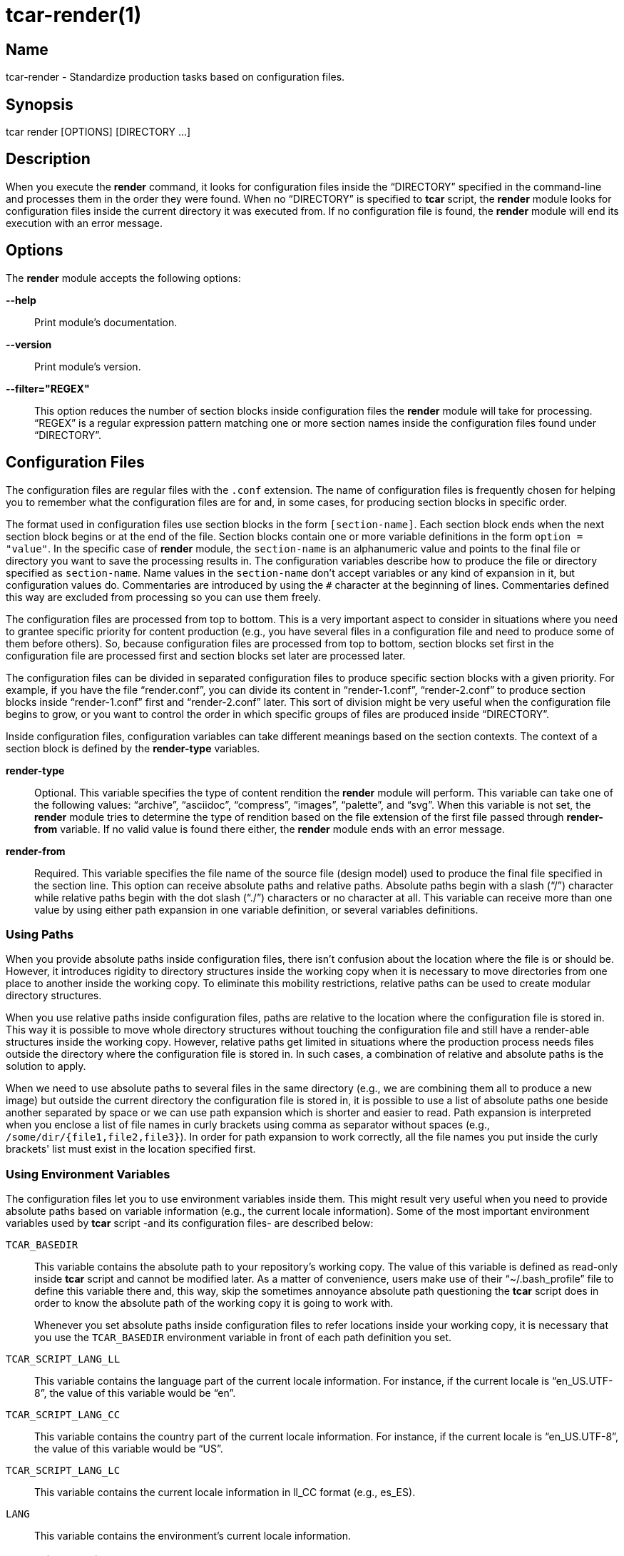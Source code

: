 tcar-render(1)
==============

Name
----

tcar-render - Standardize production tasks based on configuration files.

Synopsis
--------

tcar render [OPTIONS] [DIRECTORY ...]

Description
-----------

When you execute the *render* command, it looks for configuration
files inside the ``DIRECTORY'' specified in the command-line and
processes them in the order they were found. When no ``DIRECTORY'' is
specified to *tcar* script, the *render* module looks for
configuration files inside the current directory it was executed from.
If no configuration file is found, the *render* module will end its
execution with an error message.

Options
-------

The *render* module accepts the following options:

*--help*::
    Print module's documentation.
*--version*::
    Print module's version.
*--filter="REGEX"*::
    This option reduces the number of section blocks inside
    configuration files the *render* module will take for processing.
    ``REGEX'' is a regular expression pattern matching one or more
    section names inside the configuration files found under
    ``DIRECTORY''.

Configuration Files
-------------------

The configuration files are regular files with the +.conf+ extension.
The name of configuration files is frequently chosen for helping you
to remember what the configuration files are for and, in some cases,
for producing section blocks in specific order.

The format used in configuration files use section blocks in the form
+[section-name]+. Each section block ends when the next section block
begins or at the end of the file. Section blocks contain one or more
variable definitions in the form +option = "value"+.  In the specific
case of *render* module, the +section-name+ is an alphanumeric value
and points to the final file or directory you want to save the
processing results in. The configuration variables describe how to
produce the file or directory specified as +section-name+.  Name
values in the +section-name+ don't accept variables or any kind of
expansion in it, but configuration values do.  Commentaries are
introduced by using the +#+ character at the beginning of lines.
Commentaries defined this way are excluded from processing so you can
use them freely.

The configuration files are processed from top to bottom. This is a
very important aspect to consider in situations where you need to
grantee specific priority for content production (e.g., you have
several files in a configuration file and need to produce some of them
before others). So, because configuration files are processed from top
to bottom, section blocks set first in the configuration file are
processed first and section blocks set later are processed later.

The configuration files can be divided in separated configuration
files to produce specific section blocks with a given priority.  For
example, if you have the file ``render.conf'', you can divide its
content in ``render-1.conf'', ``render-2.conf'' to produce section
blocks inside ``render-1.conf'' first and ``render-2.conf'' later.
This sort of division might be very useful when the configuration file
begins to grow, or you want to control the order in which specific
groups of files are produced inside ``DIRECTORY''.

Inside configuration files, configuration variables can take different
meanings based on the section contexts. The context of a section block
is defined by the *render-type* variables.

*render-type*::
    Optional. This variable specifies the type of content rendition
    the *render* module will perform. This variable can take one of
    the following values: ``archive'', ``asciidoc'', ``compress'',
    ``images'', ``palette'', and ``svg''. When this variable is not
    set, the *render* module tries to determine the type of rendition
    based on the file extension of the first file passed through
    *render-from* variable. If no valid value is found there either,
    the *render* module ends with an error message.
*render-from*::
    Required. This variable specifies the file name of the source file
    (design model) used to produce the final file specified in the
    section line. This option can receive absolute paths and relative
    paths.  Absolute paths begin with a slash (``/'') character while
    relative paths begin with the dot slash (``./'') characters or no
    character at all. This variable can receive more than one value by
    using either path expansion in one variable definition, or several
    variables definitions.

Using Paths
~~~~~~~~~~~

When you provide absolute paths inside configuration files, there
isn't confusion about the location where the file is or should be.
However, it introduces rigidity to directory structures inside the
working copy when it is necessary to move directories from one place
to another inside the working copy.  To eliminate this mobility
restrictions, relative paths can be used to create modular directory
structures.

When you use relative paths inside configuration files, paths are
relative to the location where the configuration file is stored in.
This way it is possible to move whole directory structures without
touching the configuration file and still have a render-able
structures inside the working copy.  However, relative paths get
limited in situations where the production process needs files outside
the directory where the configuration file is stored in. In such
cases, a combination of relative and absolute paths is the solution to
apply.

When we need to use absolute paths to several files in the same
directory (e.g., we are combining them all to produce a new image) but
outside the current directory the configuration file is stored in, it
is possible to use a list of absolute paths one beside another
separated by space or we can use path expansion which is shorter and
easier to read.  Path expansion is interpreted when you enclose a list
of file names in curly brackets using comma as separator without
spaces (e.g., +/some/dir/{file1,file2,file3}+). In order for path
expansion to work correctly, all the file names you put inside the
curly brackets' list must exist in the location specified first.

Using Environment Variables
~~~~~~~~~~~~~~~~~~~~~~~~~~~

The configuration files let you to use environment variables inside
them. This might result very useful when you need to provide absolute
paths based on variable information (e.g., the current locale
information).  Some of the most important environment variables used
by *tcar* script -and its configuration files- are described
below:

+TCAR_BASEDIR+::
    This variable contains the absolute path to your repository's
    working copy. The value of this variable is defined as read-only
    inside *tcar* script and cannot be modified later. As a
    matter of convenience, users make use of their ``~/.bash_profile''
    file to define this variable there and, this way, skip the
    sometimes annoyance absolute path questioning the *tcar*
    script does in order to know the absolute path of the working copy
    it is going to work with.
+
Whenever you set absolute paths inside configuration files to refer
locations inside your working copy, it is necessary that you use the
+TCAR_BASEDIR+ environment variable in front of each path definition
you set.
+TCAR_SCRIPT_LANG_LL+::
    This variable contains the language part of the current locale
    information. For instance, if the current locale is
    ``en_US.UTF-8'', the value of this variable would be ``en''.
+TCAR_SCRIPT_LANG_CC+::
    This variable contains the country part of the current locale
    information. For instance, if the current locale is
    ``en_US.UTF-8'', the value of this variable would be ``US''.
+TCAR_SCRIPT_LANG_LC+::
    This variable contains the current locale information in ll_CC
    format (e.g., es_ES).
+LANG+::
    This variable contains the environment's current locale
    information.

Rendering Archives
~~~~~~~~~~~~~~~~~~

When the *render-type* variable is set to +archive+, the *render*
module takes the list of files set through *render-from* variable and
applies the value of *command* to them all in order to produce the
final file specified in the section line. When the command variable is
not specified, the +/bin/tar --remove-files -czf+ command is used as
default.

Rendering Image Files
~~~~~~~~~~~~~~~~~~~~~

When the *render-type* variable is set to +svg+, the section block is
interpreted for rendering image files. When rendering image files, the
*render-from* variable must point to a SVG files (either compressed or
uncompressed). The following following complementary variables are
also accepted:

*render-flow*::
    Optional. This variable specifies the rendition flow to follow
    when transforming SVG files into PNG images. This variable can
    take either +base+ or +extended+ as value. The +base+ rendition
    flow takes one SVG file and produces just one PNG image for it.
    The +extended+ value applies the +base+ rendition flow and then
    transform the final PNG image to different heights, formats,
    foreground colors and background colors. By default, when this
    variable is not set, the +base+ rendition flow is used.
*export-id*::
    Optional. This variable specifies the export id you want to use as
    reference to produce PNG images from SVG files. The export-id is
    an attribute you specified as unique value to an objects inside
    the SVG file in order to export that object only but not the rest
    in the SVG file. If this variable is not provided or it is empty,
    the drawing area of the SVG file is used as reference to produce
    the final PNG image.
*heights*::
    Optional. This variable is available only for +extended+ rendition
    flow and specifies the different image heights you want to create
    copies of the final PNG image. The values specified in this
    variable are separated by white space and should be understandable
    by ImageMagick tool set. When this variable is not provided, the
    *render* module will create copies of final PNG image for several
    standard heights.
*formats*::
    Optional. This variable is available only for +extended+ rendition
    flow and specifies the different image formats you want to create
    copies of the final PNG image. The values specified in this
    variable are separated by white space and should be supported by
    ImageMagick tool set.  When this variable is not provided or set
    in the configuration file, the *render* module will create copies
    of final PNG image for several standard formats.
+
[TIP]
To see the list of possible image formats supported by ImageMagick
tool set, run the following command: *+identify -list format+*.

*fgcolors*::
    Optional. This variable is available only for +extended+ rendition
    flow and specifies the different foreground colors you want to
    create copies of the final PNG image. To do this, the image you
    want to copy should be rendered with black color (000000) so the
    color replacement can be performed. The values specified in this
    variable are separated by white space and should be understandable
    by ImageMagick tool set. When this variable is not provided the
    black foreground (+000000+) is used.
*bgcolors*::
    Optional. This variable is available only for +extended+ rendition
    flow and specifies the different background colors you want to
    create copies of the final PNG image. This variable uses
    Inkscape's _--export-background_ and _--export-background-opacity_
    options to control the background information of final PNG images.
    Possible values to this variable take the form +XXXXXX-X+, where
    the first six +X+ represent a color in hexadecimal format and the
    final +X+ might be 1 or 0. 1 for full opacity and 0 for full
    transparency.  Intermediate values between 0 and 1 (e.g., 0.55)
    can be given to control the background opacity. When this variable
    is not provided, white background full transparency (+ffffff-0+)
    is used as default value.
*command*::
    Optional. This variable specifies the command used to modify the
    production of final images. During the rendition process, images
    are produced inside a temporal directory, and later moved to its
    final location using the command specified as value in this
    variable. When this variable is not specified, it can take one of
    two values based on the amount of files passed through
    *render-from* variable.  When just one file is passed through the
    *render-from* variable, the default value for this variable is
    +/bin/cp+, but when there are reference to more than one file, the
    value of this option is +/usr/bin/convert +append+ which combines
    all images into the final images.
*comment*::
    Optional. This variable contains a sentence describing the image
    you are creating. This information is written in the +comment+
    field of PNG images. When this variable is empty, no comment
    information will be written to the final PNG image files.
*brand*::
    Optional. This variable describes the branding information applied
    to final images. The value of this variable has the form
    +FILENAME:GEOMETRY+, where +FILENAME+ is the absolute path to the
    PNG image you want to apply as brand and, +GEOMETRY+ takes the
    form +xHEIGHT+X+Y+. In order to apply brand information to final
    images correctly, the brand images files you want to apply must be
    available. In case they don't exist the *render* module ends its
    execution with an error message.

Rendering Image Files From Other Image Files
~~~~~~~~~~~~~~~~~~~~~~~~~~~~~~~~~~~~~~~~~~~~

To render image files from other image files, the *render-type*
variable must be set to ``images'' and one or more image files must be
provided in the *render-from* variable. When the *render* module finds
a section block with this characteristics, it applies the value of
*command* variable to all files found in *render-from* variable to
produce the final file specified in the section name. 

When the *command* variable is not specified, the ``/usr/bin/convert
-append'' command is used as default.  This command takes all the
images passed through *render-from* and appends them from top to
bottom and saves the result in the file you specified in the section
name.  When you render files this way, the order in which you define
source files through *render-from* may affect the final result based
in the *command* you provided.

The ``images'' rendition type provides an interface for external image
manipulation programs, like ImageMagick and NetPbm. You can use these
programs to manipulate images in great detail through the
command-line.

Rendering Images With Reduced Number Of Colors
~~~~~~~~~~~~~~~~~~~~~~~~~~~~~~~~~~~~~~~~~~~~~~

When the *render-type* variable is set to +palette+, the section block
where this variable was defined is interpreted for producing images
with a reduced number of colors. In these cases, the *render-from*
variable must point to an image file. The following complementary
variables are also accepted:

*palette-gpl*::
    Required. This variable addresses the palette of colors that will
    be use for reducing colors. Generally, the palette of color file
    ends with the +.gpl+ extension and is stored in the same directory
    of the configuration file. This file can be produced by GIMP and
    provides an optimized set of colors for the specific image you
    provided in the *render-from* variable.
+
To find the optimized set of colors, you need to open the image
specified in *render-from* in GIMP, reduce its colors to the desired
number using GIMP's Indexed feature and, then, create a new palette by
importing it from the indexed image file. Once you have the palette
this way, you need to edit it using the Palettes dialog to add the
hexadecimal value of each color in the palette to the comment field,
so you have a palette file similar to the following:
+
----------------------------------------------------------------------
GIMP Palette
Name: Syslinux-Default
Columns: 16
#
 32  76 141 204c8d
 37  82 146 255292
 52  94 153 345e99
 73 110 162 496ea2
 91 124 172 5b7cac
108 136 180 6c88b4
120 146 186 7892ba
131 158 193 839ec1
255 255 255 ffffff
146 170 200 92aac8
162 182 209 a2b6d1
183 199 219 b7c7db
204 216 230 ccd8e6
221 229 238 dde5ee
235 241 245 ebf1f5
246 251 254 f6fbfe
----------------------------------------------------------------------
+
{asciidoc-br}
+
Now that the palette has been created, you can set a path to
*palette-gpl* variable. Even you can set path of *palette-gpl* from
GIMP's palettes directory (+~/.gimp-x.x/palettes/+), it is much more
preferable that you copy the palette file from that location to the
configuration file's DIRECTORY inside the repository and put it under
version control, so others can take benefit of it.  The palette file
is an integral part of color specific image reduction so it must be
near the configuration file you use for such actions.

Rendering Documentation Files
~~~~~~~~~~~~~~~~~~~~~~~~~~~~~

To render documentation files, the *render-type* variable must be set
to ``asciidoc'' and the *render-from* variable must point to an
Asciidoc file. When the *render* module finds this information in a
section block, it takes the asciidoc file as source and transforms it
into a docbook file using the *asciidoc* program. The docbook file is
created temporarily for further format transformations and removed
later, once the final format has been rendered.

When the *render* module creates the intermediate docbook file, it
considers the current locale information of your environment (e.g., by
reading the LANG environment variable). In case the current locale
information is different to English (e.g., the value of LANG
environment variable doesn't begin with the ``en'' characters), the
docbook file will be localized based on the translation file specified
in the *locale-from* variable, before applying further format
transformations to it. This way, further format transformations from
the temporarily docbook file will end up being localized as well. If
the *locale-from* variable is not present in the section block, the
intermediate docbook file won't be localized which make the final
result to be not localized either.

When you set the *render-type* variable to ``asciidoc'', the section
blocks need to have the *render-flow* variable set to ``article'',
``book'' or ``manpage''.  This information defines the way the
intermediate docbook file is produced from the asciidoc file and, by
extension, the possible final results, too.

When *render-flow* variable is set to ``article'' or ``book'', it is
possible to produce final files in ``xhtml'' format but not in
``manpage'' format. This is because man pages require a specific
document structure that both articles and books don't need to have.
When producing articles and books in XHTML format, you can use the
*render-page* variable to control whether to produce the entire book
or article in just one file (``single'') or in separate files linked
one another (``chunks'').

When *render-flow* variable is set to ``manpage'' it is possible to
set the *formats* variable to either ``manpage'' or ``xhtml'' in order
to render the docbook file as man page or XHTML format, respectively.
The final files produced this way are stored in the +man${MANSECT}/+
or +htmlman${MANSECT}+ directories based on the format you choose. If
you are producing man pages to a language different to English, these
directories would be +${LANG}/man${MANSECT}/+ and
+${LANG}/htmlman${MANSECT}+, instead.  The structure of these paths is
required in order for *man* command to find the man pages in different
locales. The value of the man's volume section can be set using the
*mansect* variable. If this variable is not set, the value of man's
volume section will be 1.

When *render-flow* variable is not set, the ``article'' value is used
as default value.

When the *formats* variable has the ``xhtml'' value, you need to set
the *images-from* and *styles-from* variables inside the related
section block, no matter what the value of *render-flow* would be. The
value of *images-from* and *styles-from* variables must point to a
directory, inside the working copy, containing the share images and
CSS files used by XHTML documents, respectively.  If none of these two
variables are set the directories
+${TCAR_BASEDIR}/Artworks/Icons/Webenv+ and
+${TCAR_BASEDIR}/Artworks/Webenv/Docbook/1.69.1/Css+ will be used for
them.

When the *formats* variable is not set, the ``xhtml'' value is used as
default value.

Rendering Localized Images
--------------------------

To produce localized content, you need to set the *locale-from*
variable in the section block you want to provide translations and
point its value to the translation file where string translations will
take place. Then, you need to check the value of LANG environment
variable to be sure it has the locale information you want to
translate messages for.

If the LANG environment variable has the value you expect, run the
*locale* module on the ``DIRECTORY'' you want to locale content.  This
read the source files you specified in *render-from* variable and
would create the translation files (a.k.a., portable objects) you need
to edit to provide the string translations from one language to
another. Verify the translation file exist and edit it to provide the
strings translations. Once the strings have been translated, execute
the *render* module on the ``DIRECTORY''.

When the *render* module finds the *locale-from* variable in a section
block, it uses the *xml2po* program to create a localized instance of
each source file it finds in *render-from* variable.  Then, using the
source files' localized instances, it produces the final files based
on *render-type* variable's value.

Examples
--------

Here are some practical configuration examples you can use as
reference to create your own configuration files.

----------------------------------------------------------------------
[Xhtml-single]
render-type     = "asciidoc"
render-flow     = "article"
render-from     = "corporate.asciidoc"
locale-from     = "${TCAR_SCRIPT_LANG_LC}/messages.po"
images-from     = "${TCAR_BASEDIR}/Artworks/Icons/Webenv"
styles-from     = "${TCAR_BASEDIR}/Artworks/Webenv/Docbook/1.69.1/Css"
formats         = "xhtml"
render-page     = "single"
----------------------------------------------------------------------

{asciidoc-br}

When the *render* module reads this configuration file, it initiates
the +asscidoc+ module which in turn initiates the +xhtml+ module for
transforming the +corporate.asciidoc+ file into +corporate.docbook+ file
using +article+ as document type and
+${TCAR_SCRIPT_LANG_LC}/messages.po+ as source for localization. As
result, the *render* module produces the
+${TCAR_SCRIPTS_LANG_LC}/Xhtml-single/index.html+ file, using the same
directory of the configuration file as base directory.

----------------------------------------------------------------------
[centos-artwork.png]
render-from = "${TCAR_BASEDIR}/Artworks/Brands/Types/Webenv/centos.org/{centos,artwork}.svgz"
formats     = "xpm pdf jpg tif"
heights     = "16 20 22 24 32 36 38 40 48 64 72 78 96 112 124 128 148 164 196 200 512"
fgcolors    = "000000 ffffff"
bgcolors    = "ffffff-0"
command     = "/usr/bin/convert +append"
----------------------------------------------------------------------

{asciidoc-br}

When the *render* module reads this configuration file, it takes the
+centos.svgz+ and +artwork.svgz+ files as source to produce the
+centos.png+ and +artwork.png+ files considering the first value in
the list of heights, background, foreground colors specified in the
configuration file.  Then, it combines the results horizontally to
create the +centos-artwork.png+ file. Later, the +centos-artwork.png+
file is converted to produce one image file for each image format
specified in the configuration file. At this point, all the process
repeats again but for the next height and color values in the list.

{asciidoc-br}

----------------------------------------------------------------------
[syslinux-splash.png]
render-from     = "${TCAR_BASEDIR}/Artworks/Themes/Models/Distro/5/Syslinux/syslinux-splash.svgz"
brand           = "${TCAR_BASEDIR}/Artworks/Brands/Types/Default/Images/ffffff/ffffff-0/48/centos.png:x48+20+232"
brand           = "${TCAR_BASEDIR}/Artworks/Brands/Types/Numbers/Images/ffffff/ffffff-0/96/5.png:x96+300+184"

[syslinux-splash.lss]
render-from     = "syslinux-splash.png"
render-type     = "palette"
palette-gpl     = "colors.gpl"
----------------------------------------------------------------------

{asciidoc-br}

When the *render* module reads this configuration file, 

----------------------------------------------------------------------
[screenshot.png]
render-type     = "svg"
render-from     = "${TCAR_BASEDIR}/Artworks/Themes/Models/Distro/5/Gdm/screenshot.svgz"
render-flow     = "base"
brand           = "${TCAR_BASEDIR}/Artworks/Brands/Symbols/Default/Images/ffffff/ffffff-0/16/centos.png:x16+5+5"

[800x600.tar.gz]
render-type     = "archive"
render-from     = "${TCAR_BASEDIR}/Artworks/Themes/Motifs/${MOTIF}/Backgrounds/Images/800x600-final.png:background.png"
render-from     = "${TCAR_BASEDIR}/Artworks/Themes/Models/Distro/5/Gdm/GdmGreeterTheme.desktop"
render-from     = "${TCAR_BASEDIR}/Artworks/Themes/Models/Distro/5/Gdm/GdmGreeterTheme.xml"
render-from     = "${TCAR_BASEDIR}/Artworks/Themes/Models/Distro/5/Gdm/icon-language.png"
render-from     = "${TCAR_BASEDIR}/Artworks/Themes/Models/Distro/5/Gdm/icon-reboot.png"
render-from     = "${TCAR_BASEDIR}/Artworks/Themes/Models/Distro/5/Gdm/icon-session.png"
render-from     = "${TCAR_BASEDIR}/Artworks/Themes/Models/Distro/5/Gdm/icon-shutdown.png"
render-from     = "screenshot.png"
command         = "/bin/tar -czf"

[1360x768.tar.gz]
render-type     = "archive"
render-from     = "${TCAR_BASEDIR}/Artworks/Themes/Motifs/${MOTIF}/Backgrounds/Images/1360x768-final.png:background.png"
render-from     = "${TCAR_BASEDIR}/Artworks/Themes/Models/Distro/5/Gdm/GdmGreeterTheme.desktop"
render-from     = "${TCAR_BASEDIR}/Artworks/Themes/Models/Distro/5/Gdm/GdmGreeterTheme.xml"
render-from     = "${TCAR_BASEDIR}/Artworks/Themes/Models/Distro/5/Gdm/icon-language.png"
render-from     = "${TCAR_BASEDIR}/Artworks/Themes/Models/Distro/5/Gdm/icon-reboot.png"
render-from     = "${TCAR_BASEDIR}/Artworks/Themes/Models/Distro/5/Gdm/icon-session.png"
render-from     = "${TCAR_BASEDIR}/Artworks/Themes/Models/Distro/5/Gdm/icon-shutdown.png"
render-from     = "screenshot.png"
command         = "/bin/tar --remove-files -czf"
----------------------------------------------------------------------

{asciidoc-br}

When the *render* module reads this configuration file, 

Bugs
----

The *render* module has some issues I would like you to be aware of.
Mainly, to see if you could help me find better solutions for them ;)

Rendering Images With Reduced Number Of Colors
~~~~~~~~~~~~~~~~~~~~~~~~~~~~~~~~~~~~~~~~~~~~~~

The process implemented to reduce image colors through GIMP's palettes
involves too much user intervention compared with ImageMagick's
--colors option that reduces image colors instantly without user
intervention. Nevertheless, the procedure of reducing color through
GIMP's palettes provides more quality to final images than
ImageMagic's --colors option does. Also, using GIMP's palettes let us
create LSS images from PNG images using the same exact information we
used to reduce colors on PNG images. This is very important in order
to have the same result in both image types.  Because of these reasons
I prefer GIMP's palettes procedure against others methods like it is
the case of ImageMagick's for producing images with reduced number of
colors.

Rendering PDF Files From Localized Docbook Files
~~~~~~~~~~~~~~~~~~~~~~~~~~~~~~~~~~~~~~~~~~~~~~~~

Even it is possible to produce PDF files from Docbook files using
current applications inside CentOS-5, there are some production issues
when we use localized docbook files as source to produce localized PDF
files that made me not to implement them as part of *tcar* script by
now.

- When using the XML(DocBook)->XML(FO)->PDF transformation chain, the
  result produced by _docbook-style-xsl-1.69.1-5.1_ and
  _passivetex-1.25-5.1.1_ doesn't render heading boxes very well on
  page's top and page's bottom.  The text put inside these boxes seem
  to have not enough space in their respective areas.

- Tried using _dblatex-0.2.8-2.el5_ but didn't work for localized docbook files
  (i.e., those who has the +lang="lang"+ string in their root
  element). If you just remove the language specification string it
  just work. We need the language specification in order for internal
  document strings like +Abstract+ and +Table of contents+ to be
  automatically translated. When the language specific attribute is
  present in the root element, dblatex outputs the following:
+
----------------------------------------------------------------------
Build the listings...
XSLT stylesheets DocBook -  LaTeX 2e (0.2.8)
===================================================
Processing Revision History 
Build 2912-corporate.docbook.pdf
This is pdfeTeX, Version 3.141592-1.21a-2.2 (Web2C 7.5.4)
entering extended mode
pdflatex failed
/usr/share/texmf/tex/latex/dblatex/docbook.sty:160: No counter 'chapter' defined.
/usr/share/texmf/tex/latex/dblatex/docbook.sty:160: leading text: \newfloat{example}{htb}{loe}[chapter]
/usr/share/texmf/tex/latex/dblatex/docbook.sty:164: No counter 'chapter' defined.
/usr/share/texmf/tex/latex/dblatex/docbook.sty:164: leading text: \newfloat{dbequation}{htb}{loe}[chapter]
2912-corporate.docbook_tmp.tex:62: Illegal parameter number in definition of \@the@H@page.
2912-corporate.docbook_tmp.tex:62: leading text: \maketitle
2912-corporate.docbook_tmp.tex:62: Illegal parameter number in definition of \@the@H@page.
2912-corporate.docbook_tmp.tex:62: leading text: \maketitle
2912-corporate.docbook_tmp.tex:62: Illegal parameter number in definition of \@the@H@page.
2912-corporate.docbook_tmp.tex:62: leading text: \maketitle
Error: pdflatex compilation failed
----------------------------------------------------------------------

Reporting Bugs
--------------
Report bugs on the *automation* category of *centos-artwork* project
at the https://centos.org.cu/bugs/[The CentOS Bugs] website.

Author
------
Written by mailto:al@centos.org.cu[Alain Reguera Delgado], 2009-2013

Copyright
---------

Copyright (C) 2009-2013 The CentOS Project

This program is free software; you can redistribute it and/or modify
it under the terms of the GNU General Public License as published by
the Free Software Foundation; either version 2 of the License, or (at
your option) any later version.

This program is distributed in the hope that it will be useful, but
WITHOUT ANY WARRANTY; without even the implied warranty of
MERCHANTABILITY or FITNESS FOR A PARTICULAR PURPOSE.  See the GNU
General Public License for more details.

You should have received a copy of the GNU General Public License
along with this program; if not, write to the Free Software
Foundation, Inc., 675 Mass Ave, Cambridge, MA 02139, USA.

// vim: set syntax=asciidoc:
